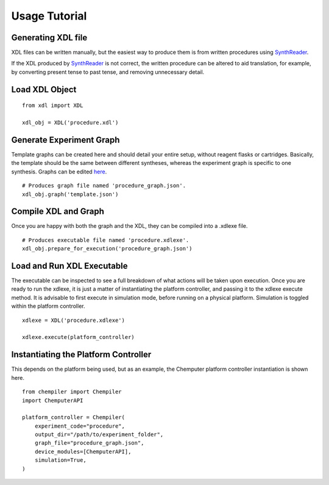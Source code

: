 ==============
Usage Tutorial
==============

Generating XDL file
*******************
XDL files can be written manually, but the easiest way to produce them is from
written procedures using `SynthReader <http://chemify.us-east-2.elasticbeanstalk.com/synthreader>`_.

If the XDL produced by `SynthReader <http://chemify.us-east-2.elasticbeanstalk.com/synthreader>`_
is not correct, the written procedure can be altered to aid translation, for example,
by converting present tense to past tense, and removing unnecessary detail.

Load XDL Object
***************
::

    from xdl import XDL

    xdl_obj = XDL('procedure.xdl')

Generate Experiment Graph
*************************

Template graphs can be created here and should detail your entire setup, without
reagent flasks or cartridges. Basically, the template should be the same between
different syntheses, whereas the experiment graph is specific to one synthesis.
Graphs can be edited `here <http://chemify.us-east-2.elasticbeanstalk.com/graph>`_.

::

    # Produces graph file named 'procedure_graph.json'.
    xdl_obj.graph('template.json')

Compile XDL and Graph
*********************

Once you are happy with both the graph and the XDL, they can be compiled into
a .xdlexe file.

::

    # Produces executable file named 'procedure.xdlexe'.
    xdl_obj.prepare_for_execution('procedure_graph.json')

Load and Run XDL Executable
***************************

The executable can be inspected to see a full breakdown of what actions will be 
taken upon execution. Once you are ready to run the xdlexe, it is just a matter of
instantiating the platform controller, and passing it to the xdlexe execute method.
It is advisable to first execute in simulation mode, before running on a physical
platform. Simulation is toggled within the platform controller.

::

    xdlexe = XDL('procedure.xdlexe')

    xdlexe.execute(platform_controller)

Instantiating the Platform Controller
*************************************

This depends on the platform being used, but as an example, the Chemputer
platform controller instantiation is shown here.

::

    from chempiler import Chempiler
    import ChemputerAPI

    platform_controller = Chempiler(
        experiment_code="procedure",
        output_dir="/path/to/experiment_folder",
        graph_file="procedure_graph.json",
        device_modules=[ChemputerAPI],
        simulation=True,
    )
